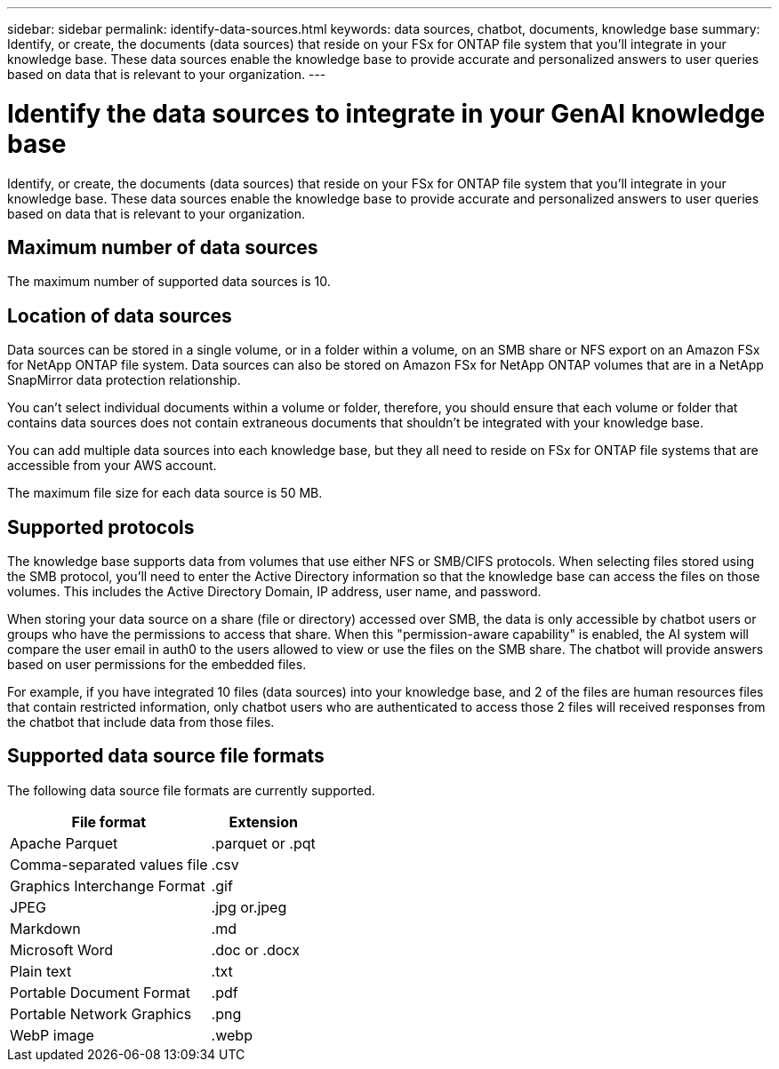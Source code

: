 ---
sidebar: sidebar
permalink: identify-data-sources.html
keywords: data sources, chatbot, documents, knowledge base
summary: Identify, or create, the documents (data sources) that reside on your FSx for ONTAP file system that you'll integrate in your knowledge base. These data sources enable the knowledge base to provide accurate and personalized answers to user queries based on data that is relevant to your organization.
---

= Identify the data sources to integrate in your GenAI knowledge base
:icons: font
:imagesdir: ./media/

[.lead]
Identify, or create, the documents (data sources) that reside on your FSx for ONTAP file system that you'll integrate in your knowledge base. These data sources enable the knowledge base to provide accurate and personalized answers to user queries based on data that is relevant to your organization.

== Maximum number of data sources

The maximum number of supported data sources is 10.

== Location of data sources

Data sources can be stored in a single volume, or in a folder within a volume, on an SMB share or NFS export on an Amazon FSx for NetApp ONTAP file system. Data sources can also be stored on Amazon FSx for NetApp ONTAP volumes that are in a NetApp SnapMirror data protection relationship. 

You can't select individual documents within a volume or folder, therefore, you should ensure that each volume or folder that contains data sources does not contain extraneous documents that shouldn't be integrated with your knowledge base.

You can add multiple data sources into each knowledge base, but they all need to reside on FSx for ONTAP file systems that are accessible from your AWS account.

The maximum file size for each data source is 50 MB.

== Supported protocols

The knowledge base supports data from volumes that use either NFS or SMB/CIFS protocols. When selecting files stored using the SMB protocol, you'll need to enter the Active Directory information so that the knowledge base can access the files on those volumes. This includes the Active Directory Domain, IP address, user name, and password.

When storing your data source on a share (file or directory) accessed over SMB, the data is only accessible by chatbot users or groups who have the permissions to access that share. When this "permission-aware capability" is enabled, the AI system will compare the user email in auth0 to the users allowed to view or use the files on the SMB share. The chatbot will provide answers based on user permissions for the embedded files.

For example, if you have integrated 10 files (data sources) into your knowledge base, and 2 of the files are human resources files that contain restricted information, only chatbot users who are authenticated to access those 2 files will received responses from the chatbot that include data from those files.

== Supported data source file formats

The following data source file formats are currently supported.

[cols=2*,options="header,autowidth"]
|===
| File format
| Extension

| Apache Parquet | .parquet or .pqt
| Comma-separated values file | .csv
| Graphics Interchange Format | .gif 
| JPEG | .jpg or.jpeg 
| Markdown | .md
| Microsoft Word | .doc or .docx
| Plain text | .txt
| Portable Document Format | .pdf
| Portable Network Graphics | .png
| WebP image | .webp
|===
